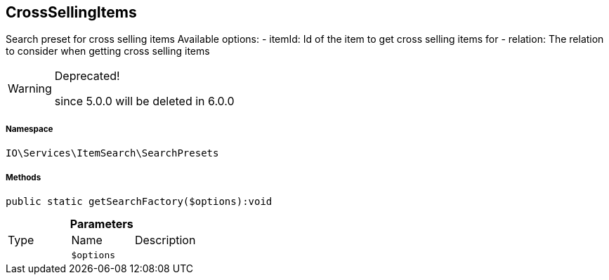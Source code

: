 :table-caption!:
:example-caption!:
:source-highlighter: prettify
:sectids!:
[[io__crosssellingitems]]
== CrossSellingItems

Search preset for cross selling items
Available options:
- itemId:    Id of the item to get cross selling items for
- relation:  The relation to consider when getting cross selling items

[WARNING]
.Deprecated! 
====

since 5.0.0 will be deleted in 6.0.0

====


===== Namespace

`IO\Services\ItemSearch\SearchPresets`






===== Methods

[source%nowrap, php]
----

public static getSearchFactory($options):void

----

    







.*Parameters*
|===
|Type |Name |Description
|
a|`$options`
|
|===


